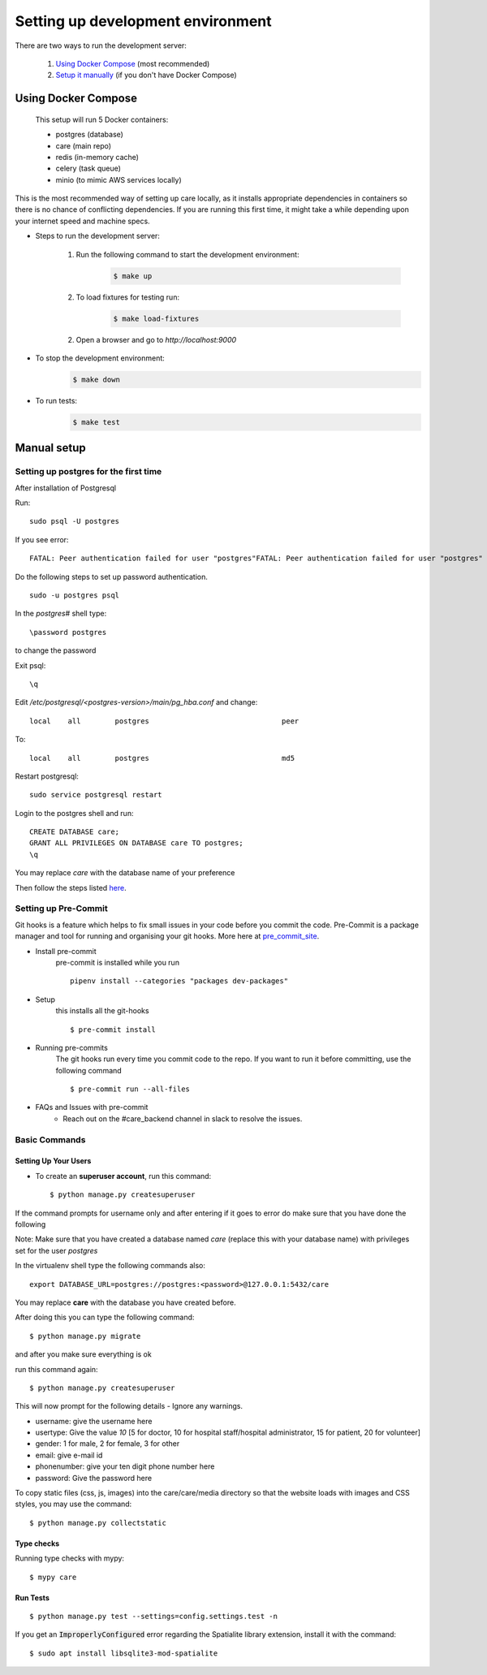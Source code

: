 Setting up development environment
===================================

There are two ways to run the development server:

    1. `Using Docker Compose`_ (most recommended)
    2. `Setup it manually <#manual-setup>`__ (if you don't have Docker Compose)


Using Docker Compose
---------------------

    This setup will run 5 Docker containers:

    - postgres (database)
    - care (main repo)
    - redis (in-memory cache)
    - celery (task queue)
    - minio (to mimic AWS services locally)

This is the most recommended way of setting up care locally,
as it installs appropriate dependencies in containers so there
is no chance of conflicting dependencies. If you are running this
first time, it might take a while depending upon your internet speed and machine specs.

- Steps to run the development server:

    1. Run the following command to start the development environment:
        .. code-block:: bash

            $ make up

    2. To load fixtures for testing run:
        .. code-block:: bash

            $ make load-fixtures

    2. Open a browser and go to `http://localhost:9000`

- To stop the development environment:
    .. code-block:: bash

        $ make down

- To run tests:
    .. code-block:: bash

        $ make test


Manual setup
------------


Setting up postgres for the first time
^^^^^^^^^^^^^^^^^^^^^^^^^^^^^^^^^^^^^^
After installation of Postgresql

Run::

    sudo psql -U postgres

If you see error::

    FATAL: Peer authentication failed for user "postgres"FATAL: Peer authentication failed for user "postgres"

Do the following steps to set up password authentication.

::

    sudo -u postgres psql

In the `postgres#` shell type::

\password postgres

to change the password

Exit psql::

    \q

Edit `/etc/postgresql/<postgres-version>/main/pg_hba.conf` and change:

::


 local    all        postgres                               peer

To::

 local    all        postgres                               md5

Restart postgresql::

 sudo service postgresql restart


Login to the postgres shell and run:

::

 CREATE DATABASE care;
 GRANT ALL PRIVILEGES ON DATABASE care TO postgres;
 \q

You may replace `care` with the database name of your preference

Then follow the steps listed here_.

Setting up Pre-Commit
^^^^^^^^^^^^^^^^^^^^^
Git hooks is a feature which helps to fix small issues in your code before you commit the code.
Pre-Commit is a package manager and tool for running and organising your git hooks. More here at pre_commit_site_.

* Install pre-commit
    pre-commit is installed while you run ::

     pipenv install --categories "packages dev-packages"

* Setup
    this installs all the git-hooks ::

    $ pre-commit install

* Running pre-commits
    The git hooks run every time you commit code to the repo.
    If you want to run it before committing, use the following command ::

    $ pre-commit run --all-files

* FAQs and Issues with pre-commit
    - Reach out on the #care_backend channel in slack to resolve the issues.

.. _here: https://cookiecutter-django.readthedocs.io/en/latest/developing-locally.html
.. _pre_commit_site: https://pre-commit.com/
.. _site: https://trac.osgeo.org/osgeo4w/

Basic Commands
^^^^^^^^^^^^^^

Setting Up Your Users
~~~~~~~~~~~~~~~~~~~~~

* To create an **superuser account**, run this command::

    $ python manage.py createsuperuser

If the command prompts for username only and after entering if it goes to error
do make sure that you have done the following

Note: Make sure that you have created a database named `care` (replace this with your database name)  with privileges set for the user `postgres`

In the virtualenv shell type the following commands also::

 export DATABASE_URL=postgres://postgres:<password>@127.0.0.1:5432/care

You may replace **care** with the database you have created before.

After doing this you can type the following command::

    $ python manage.py migrate

and after you make sure everything is ok

run this command again::

$ python manage.py createsuperuser

This will now prompt for the following details - Ignore any warnings.

- username: give the username here
- usertype: Give the value `10` [5 for doctor, 10 for hospital staff/hospital administrator, 15 for patient, 20 for volunteer]
- gender: 1 for male, 2 for female, 3 for other
- email: give e-mail id
- phonenumber: give your ten digit phone number here
- password: Give the password here

To copy static files (css, js, images) into the care/care/media directory so that the website loads with images and CSS styles, you may use the command:

::

$ python manage.py collectstatic

Type checks
~~~~~~~~~~~

Running type checks with mypy:

::

  $ mypy care

Run Tests
~~~~~~~~~
::

   $ python manage.py test --settings=config.settings.test -n

If you get an :code:`ImproperlyConfigured` error regarding the Spatialite library extension, install it with the command:

::

  $ sudo apt install libsqlite3-mod-spatialite

